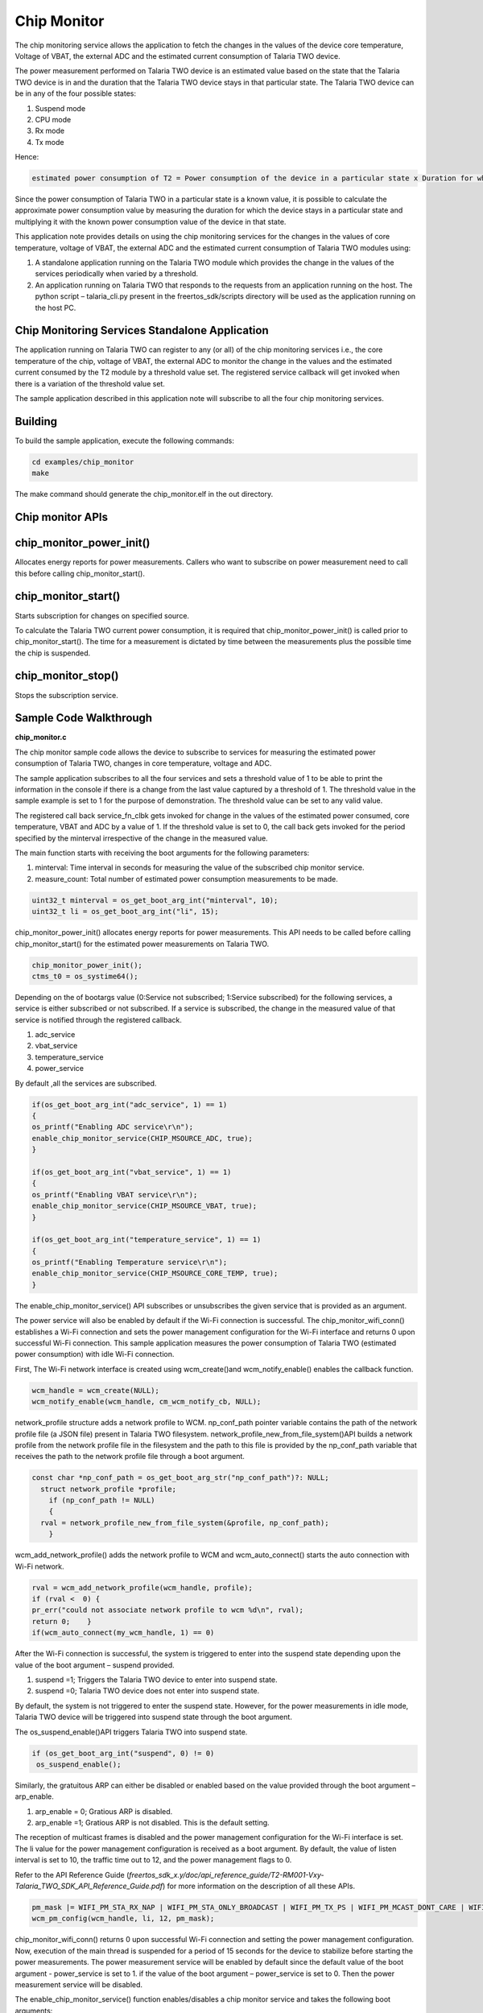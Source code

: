 .. _ex chip monitor:

Chip Monitor
------------------


The chip monitoring service allows the application to fetch the changes
in the values of the device core temperature, Voltage of VBAT, the
external ADC and the estimated current consumption of Talaria TWO
device.

The power measurement performed on Talaria TWO device is an estimated
value based on the state that the Talaria TWO device is in and the
duration that the Talaria TWO device stays in that particular state. The
Talaria TWO device can be in any of the four possible states:

1. Suspend mode

2. CPU mode

3. Rx mode

4. Tx mode

Hence:

.. code:: shell

      estimated power consumption of T2 = Power consumption of the device in a particular state x Duration for which the device stays in that state


Since the power consumption of Talaria TWO in a particular state is a
known value, it is possible to calculate the approximate power
consumption value by measuring the duration for which the device stays
in a particular state and multiplying it with the known power
consumption value of the device in that state.

This application note provides details on using the chip monitoring
services for the changes in the values of core temperature, voltage of
VBAT, the external ADC and the estimated current consumption of Talaria
TWO modules using:

1. A standalone application running on the Talaria TWO module which
   provides the change in the values of the services periodically when
   varied by a threshold.

2. An application running on Talaria TWO that responds to the requests
   from an application running on the host. The python script –
   talaria_cli.py present in the freertos_sdk/scripts directory will be
   used as the application running on the host PC.

Chip Monitoring Services Standalone Application
~~~~~~~~~~~~~~~~~~~~~~~~~~~~~~~~

The application running on Talaria TWO can register to any (or all) of
the chip monitoring services i.e., the core temperature of the chip,
voltage of VBAT, the external ADC to monitor the change in the values
and the estimated current consumed by the T2 module by a threshold value
set. The registered service callback will get invoked when there is a
variation of the threshold value set.

The sample application described in this application note will subscribe
to all the four chip monitoring services.

Building
~~~~~~~~~~~~~~~~~~~~~~~~~~~~~~~~

To build the sample application, execute the following commands:

.. code:: shell

      cd examples/chip_monitor
      make


The make command should generate the chip_monitor.elf in the out
directory.

Chip monitor APIs
~~~~~~~~~~~~~~~~~~~~~~~~~~~~~~~~

chip_monitor_power_init()
~~~~~~~~~~~~~~~~~~~~~~~~~~~~~~~~

Allocates energy reports for power measurements. Callers who want to
subscribe on power measurement need to call this before calling
chip_monitor_start().

chip_monitor_start()
~~~~~~~~~~~~~~~~~~~~~~~~~~~~~~~~

Starts subscription for changes on specified source.

To calculate the Talaria TWO current power consumption, it is required
that chip_monitor_power_init() is called prior to chip_monitor_start().
The time for a measurement is dictated by time between the measurements
plus the possible time the chip is suspended.

chip_monitor_stop()
~~~~~~~~~~~~~~~~~~~~~~~~~~~~~~~~

Stops the subscription service.

Sample Code Walkthrough
~~~~~~~~~~~~~~~~~~~~~~~~~~~~~~~~

**chip_monitor.c**

The chip monitor sample code allows the device to subscribe to services
for measuring the estimated power consumption of Talaria TWO, changes in
core temperature, voltage and ADC.

The sample application subscribes to all the four services and sets a
threshold value of 1 to be able to print the information in the console
if there is a change from the last value captured by a threshold of 1.
The threshold value in the sample example is set to 1 for the purpose of
demonstration. The threshold value can be set to any valid value.

The registered call back service_fn_clbk gets invoked for change in the
values of the estimated power consumed, core temperature, VBAT and ADC
by a value of 1. If the threshold value is set to 0, the call back gets
invoked for the period specified by the minterval irrespective of the
change in the measured value.

The main function starts with receiving the boot arguments for the
following parameters:

1. minterval: Time interval in seconds for measuring the value of the
   subscribed chip monitor service.

2. measure_count: Total number of estimated power consumption
   measurements to be made.

.. code:: shell

      uint32_t minterval = os_get_boot_arg_int("minterval", 10);
      uint32_t li = os_get_boot_arg_int("li", 15);


chip_monitor_power_init() allocates energy reports for power
measurements. This API needs to be called before calling
chip_monitor_start() for the estimated power measurements on Talaria
TWO.

.. code:: shell

      chip_monitor_power_init();  
      ctms_t0 = os_systime64();


Depending on the of bootargs value (0:Service not subscribed; 1:Service
subscribed) for the following services, a service is either subscribed
or not subscribed. If a service is subscribed, the change in the
measured value of that service is notified through the registered
callback.

1. adc_service

2. vbat_service

3. temperature_service

4. power_service

By default ,all the services are subscribed.

.. code:: shell

    if(os_get_boot_arg_int("adc_service", 1) == 1)
    {
    os_printf("Enabling ADC service\r\n");
    enable_chip_monitor_service(CHIP_MSOURCE_ADC, true);
    }

    if(os_get_boot_arg_int("vbat_service", 1) == 1)
    {
    os_printf("Enabling VBAT service\r\n");
    enable_chip_monitor_service(CHIP_MSOURCE_VBAT, true);
    }

    if(os_get_boot_arg_int("temperature_service", 1) == 1)
    {
    os_printf("Enabling Temperature service\r\n");
    enable_chip_monitor_service(CHIP_MSOURCE_CORE_TEMP, true);
    }


The enable_chip_monitor_service() API subscribes or unsubscribes the
given service that is provided as an argument.

The power service will also be enabled by default if the Wi-Fi
connection is successful. The chip_monitor_wifi_conn() establishes a
Wi-Fi connection and sets the power management configuration for the
Wi-Fi interface and returns 0 upon successful Wi-Fi connection. This
sample application measures the power consumption of Talaria TWO
(estimated power consumption) with idle Wi-Fi connection.

First, The Wi-Fi network interface is created using wcm_create()and
wcm_notify_enable() enables the callback function.

.. code:: shell

      wcm_handle = wcm_create(NULL);
      wcm_notify_enable(wcm_handle, cm_wcm_notify_cb, NULL);


network_profile structure adds a network profile to WCM. np_conf_path
pointer variable contains the path of the network profile file (a JSON
file) present in Talaria TWO filesystem.
network_profile_new_from_file_system()API builds a network profile from
the network profile file in the filesystem and the path to this file is
provided by the np_conf_path variable that receives the path to the
network profile file through a boot argument.

.. code:: shell

      const char *np_conf_path = os_get_boot_arg_str("np_conf_path")?: NULL;
        struct network_profile *profile;
          if (np_conf_path != NULL) 
          {
      	rval = network_profile_new_from_file_system(&profile, np_conf_path);
          }


wcm_add_network_profile() adds the network profile to WCM and
wcm_auto_connect() starts the auto connection with Wi-Fi network.

.. code:: shell

    rval = wcm_add_network_profile(wcm_handle, profile);
    if (rval <  0) {
    pr_err("could not associate network profile to wcm %d\n", rval);
    return 0;    }
    if(wcm_auto_connect(my_wcm_handle, 1) == 0)


After the Wi-Fi connection is successful, the system is triggered to
enter into the suspend state depending upon the value of the boot
argument – suspend provided.

1. suspend =1; Triggers the Talaria TWO device to enter into suspend
   state.

2. suspend =0; Talaria TWO device does not enter into suspend state.

By default, the system is not triggered to enter the suspend state.
However, for the power measurements in idle mode, Talaria TWO device
will be triggered into suspend state through the boot argument.

The os_suspend_enable()API triggers Talaria TWO into suspend state.

.. code:: shell

    if (os_get_boot_arg_int("suspend", 0) != 0)
     os_suspend_enable();


Similarly, the gratuitous ARP can either be disabled or enabled based on
the value provided through the boot argument – arp_enable.

1. arp_enable = 0; Gratious ARP is disabled.

2. arp_enable =1; Gratious ARP is not disabled. This is the default
   setting.

The reception of multicast frames is disabled and the power management
configuration for the Wi-Fi interface is set. The li value for the power
management configuration is received as a boot argument. By default, the
value of listen interval is set to 10, the traffic time out to 12, and
the power management flags to 0.

Refer to the API Reference Guide
(*freertos_sdk_x.y/doc/api_reference_guide/T2-RM001-Vxy-Talaria_TWO_SDK_API_Reference_Guide.pdf*)
for more information on the description of all these APIs.


.. code:: shell

      pm_mask |= WIFI_PM_STA_RX_NAP | WIFI_PM_STA_ONLY_BROADCAST | WIFI_PM_TX_PS | WIFI_PM_MCAST_DONT_CARE | WIFI_PM_DTIM_ONLY;
      wcm_pm_config(wcm_handle, li, 12, pm_mask); 



chip_monitor_wifi_conn() returns 0 upon successful Wi-Fi connection and
setting the power management configuration. Now, execution of the main
thread is suspended for a period of 15 seconds for the device to
stabilize before starting the power measurements. The power measurement
service will be enabled by default since the default value of the boot
argument - power_service is set to 1. if the value of the boot argument
– power_service is set to 0. Then the power measurement service will be
disabled.

The enable_chip_monitor_service() function enables/disables a chip
monitor service and takes the following boot arguments:

1. threshold: A threshold value to trigger the registered call back for
   a subscribed service. Any change in the measured value by the
   threshold value will trigger the call back and prints the measured
   value

2. curr_value: It is the last sample value measured. This value gets
   updated every time the measurement is made.

Depending on the arguments provided to the function,
enable_chip_monitor_service(enum chip_monitor_source service, bool
enable), the selected chip monitor service is either enabled or
disabled. The chip_monitor_start() API registers a call back function-
service_fn_clbk() for a given service.

.. code:: shell

      uint32_t threshold = os_get_boot_arg_int("threshold", 0);
      uint32_t curr_value = os_get_boot_arg_int("curr_value", 0);
          switch(service){
      	case CHIP_MSOURCE_CORE_TEMP:
      	    if(enable == false){
      		chip_monitor_stop(temp_serv);
      		break;
      	    }
      	    temp_serv =  os_zalloc(sizeof *temp_serv);
      	    assert(temp_serv != NULL);
      	    chip_monitor_start(temp_serv, CHIP_MSOURCE_CORE_TEMP, curr_value, threshold, minterval, (chip_mon_notify_t)service_fn_clbk); 
      	    break;
      	case CHIP_MSOURCE_VBAT:
      	    if(enable == false){
      		chip_monitor_stop(vbat_serv);
      		break;
      	    }
      	    vbat_serv = os_zalloc(sizeof *vbat_serv);
      	    assert(vbat_serv != NULL);
      	    chip_monitor_start(vbat_serv, CHIP_MSOURCE_VBAT, curr_value, threshold, minterval, (chip_mon_notify_t)service_fn_clbk); 
      	    break;
      	case CHIP_MSOURCE_ADC:
      	    if(enable == false){
      		chip_monitor_stop(adc_serv);
      		break;
      	    }
      	    adc_serv = os_zalloc(sizeof *adc_serv);
      	    assert(adc_serv != NULL);
      	    chip_monitor_start(adc_serv, CHIP_MSOURCE_ADC, curr_value, threshold, minterval, (chip_mon_notify_t)service_fn_clbk);
      	    break;
      	case CHIP_MSOURCE_POWER:
      	    if(enable == false){
      		chip_monitor_stop(power_serv);
      		break;
      	    }
      	    power_serv = os_zalloc(sizeof *power_serv);
      	    assert(power_serv != NULL);
      	    chip_monitor_start(power_serv, CHIP_MSOURCE_POWER, curr_value, threshold, minterval, (chip_mon_notify_t)service_fn_clbk);
          break; 



The service_fn_clbk()gets invoked if there is change by the threshold in
values measured for a given service i.e., core temperature, voltage,
ADCs or the estimated power measured.

.. code:: shell

      static void service_fn_clbk(struct chip_monitor_serv* serv, enum chip_monitor_source source, uint32_t last_value){
      ….
      ….
      switch(source){
      	case CHIP_MSOURCE_CORE_TEMP:
      	    os_printf("Time:%llu sec Chip Core Temp: %u C\n", now, last_value);
      	    break;
      	case CHIP_MSOURCE_VBAT:
      	    os_printf("Time:%llu sec Chip Vbat: %u dV\n", now, last_value);
      	    break;
      	case CHIP_MSOURCE_ADC:
      	    os_printf("Time:%llu sec Chip ADCin: %u \n",  now, last_value);
      	    break;
      ……	


For the power measurement service, the average of the measured current
values has to be considered. Hence, the sum of the values measured/the
number of samples is also displayed on the console. The total number of
samples to be captured is specified through the boot argument
measure_count.

.. code:: shell

      case CHIP_MSOURCE_POWER:
      	    os_printf("Chip mscource power\r\n");
      	    if (start_count_down == 0) {
      		count++;
            	total += last_value;
      		 os_printf("Average Current:%duA\n", total/count);
      		    if(count > measure_count){
      			os_printf("Completed %d measurements\r\n",measure_count);
      			chip_monitor_stop_power_measurement();   }



After capturing the total number of power measurements, the
chip_monitor_stop_power_measurement() is called to stop the measurements
after displaying the average current measured.

The chip_monitor_stop_power_measurement()function stops the power
measurement by calling the
enable_chip_monitor_service(CHIP_MSOURCE_POWER, false) function and
shutting down and cleaning up a WCM interface.

.. code:: shell

      enable_chip_monitor_service(CHIP_MSOURCE_POWER, false);
      wcm_remove_network(wcm_handle, ssid, NULL);  
      wcm_destroy(wcm_handle);
      wcm_handle = NULL;



The print_wifi_config() prints the Wi-Fi configuration parameters.

.. code:: shell

      void print_wifi_config()
      {
          uint32_t current_li;
          uint32_t current_traffic_tmo;
          uint32_t current_pm_flags;
          int current_sleep_period;
          wcm_pm_config_get(wcm_handle,&current_li, &current_traffic_tmo,&current_pm_flags);
          wcm_pm_get_sleep_period(wcm_handle, &current_sleep_period);
          os_printf("\n******\n");
          os_printf("li: %d\n", current_li);
          os_printf("traffic_tmo: %d\n", current_traffic_tmo);
          os_printf("pm_flags: 0x%x\n", current_pm_flags);
          os_printf("sleep_period: %d ms\n", current_sleep_period/1000);
          os_printf("******\n");
      }


Running the Application
~~~~~~~~~~~~~~~~~~~~~~~~~~~~~~~~

Programming Talaria TWO using the Download Tool
~~~~~~~~~~~~~~~~~~~~~~~~~~~~~~~~~~~~~~~~~~~~~~~

Program chip_monitor.elf
*(freertos_sdk_x.y\\examples\\chip_monitor\\bin)* using the Download
tool:

1. Launch the Download tool provided with InnoPhase Talaria TWO SDK.

2. In the GUI window:

   a. Boot Target: Select the appropriate EVK from the drop-down

   b. ELF Input: Load the ELF by clicking on Select ELF File.

   c. AP Options: Provide the SSID and Passphrase under AP Options to
      connect to an Access Point.

   d. Boot Arguments: Pass the following boot arguments to enable power
      service and disable all other services:

..

   **Enabling only Power_service**:

.. code:: shell

      adc_service=0,vbat_service=0,temperature_service=0,power_service=1,suspend=1,arp_enable=0,li=10,minterval=10,measure_count=15


e. Programming: Prog RAM or Prog Flash as per requirement.

Expected Output:

On flashing the application using the Download Tool, the console output
is as follows. The application displays the current measured and the
Average current in µA.

.. code:: shell

      Y-BOOT 208ef13 2019-07-22 12:26:54 -0500 790da1-b-7
      ROM yoda-h0-rom-16-0-gd5a8e586
      FLASH:PWWWWWWWAE
      Build $Id: git-5b930c8 $
      Flash detected. flash.hw.uuid: 39483937-3207-0080-0055-ffffffffffff
      Bootargs: adc_service=0 vbat_service=0 temperature_service=0 power_service=1 ssid=ratheesh passphrase=1122334455
      === CMS - Chip Monitor Service ===
      addr e0:69:3a:00:08:38
      network profile created for ssid: ratheesh
      Wait for 15 seconds for the device to stabilize before starting power measurement service
      [0.756,643] ASSOCIATION:FAIL=2,30
      [0.756,830] DISCONNECTED
      [2.857,188] CONNECT:be:2a:54:1b:92:2d Channel:6 rssi:-40 dBm
      wcm_notify_cb to App Layer - WCM_NOTIFY_MSG_LINK_UP
      wcm_notify_cb to App Layer - WCM_NOTIFY_MSG_ADDRESS
      [3.505,627] MYIP 172.20.10.2
      [3.505,675] IPv6 [fe80::e269:3aff:fe00:838]-link
      Enabling power consumption service
      == Calibrating ==
      Chip mscource power
      Waiting to start power measurement!
      == Calibrating ==
      Chip mscource power
      Waiting to start power measurement!
      == Calibrating ==
      Chip mscource power
      Time:45 sec;Power measurement-1:7555uA
      Average Current:7555uA



**Enabling adc, vbat and temp services**:

In the GUI, Boot Arguments: Pass the following boot arguments to disable
power service and enable all other services:

Add the following boot arguments to disable power service and enable all
other services:

.. code:: shell

      adc_service=1,vbat_service=1,temperature_service=1,power_service=0 


Expected Output:

On flashing the application using the Download Tool, the console output
is as follows.

The application displays the raw value that varies according to the
input provided to the ADC pin. Apart from the raw value measured out of
the ADC pin, the internal temperature in °C and VBAT measured from
source in mV are also displayed.

The following is the expected output:

.. code:: shell

      Y-BOOT 208ef13 2019-07-22 12:26:54 -0500 790da1-b-7
      ROM yoda-h0-rom-16-0-gd5a8e586
      FLASH:PWWWWWWWAE
      Build $Id: git-5b930c8 $
      Flash detected. flash.hw.uuid: 39483937-3207-0080-0055-ffffffffffff
      Bootargs: adc_service=1 vbat_service=1 temperature_service=1 power_service=0
      === CMS - Chip Monitor Service ===
      Enabling ADC service
      Enabling VBAT service
      Enabling Temperature service
      == Calibrating ==
      Time:0 sec Chip ADCin: 504 
      == Calibrating ==
      Time:0 sec Chip Vbat: 3216 dV
      == Calibrating ==
      Time:0 sec Chip Core Temp: 25 C
      == Calibrating ==
      Time:10 sec Chip ADCin: 7 
      == Calibrating ==
      Time:10 sec Chip Core Temp: 26 C
      == Calibrating ==
      Time:20 sec Chip Core Temp: 25 C
      == Calibrating ==
      Time:30 sec Chip Core Temp: 26 C



Chip Monitoring Services - Hosted Application
~~~~~~~~~~~~~~~~~~~~~~~~~~~~~~~~

   The application running on an external host can communicate with
   Talaria TWO and fetch the information on the change in the values of
   the core temperature, External ADC, VBAT and the estimated current
   measured values. The procedure to fetch this information is described
   in the following sections.

Application Running on External Host
~~~~~~~~~~~~~~~~~~~~~~~~~~~~~~~~

The talaria_cli.py script running on the host (PC) will fetch required
information from stw application running on the Talaria TWO to fetch the
required information. The following are the steps to be executed:

1. Flash the bins/stw.elf onto Talaria TWO (refer steps in section 9.1.1
   for more details on flashing the ELF onto Talaria TWO).

..

   Console output:

.. code:: shell

      Y-BOOT 208ef13 2019-07-22 12:26:54 -0500 790dal- b- 7
      ROM yoda- h0- rom- 16- 0- gd5a8e586
      FLASH: PNWWWWWAEBuild $Id: git – d468c7b54 $
      Serial – to – Wireless: Ready


2. Execute the following in Talaria TWO command line:

.. code:: shell

      python3 ./script/talaria_cli.py /dev/ttyUSB2


..

   Console output:

|image107|

.. rst-class:: imagefiguesclass
Figure 1: Talaria TWO - Command Line Output

3. In the Talaria CLI, create a WCM handle and connect to a network.

.. code:: shell

      [talaria-2]$ create
      [talaria-2]$ add_network  <SSID>  -p <Password> 
      [talaria-2]$ auto_connect

..

   The execution of these commands and the output is as follows:

|image108|

.. rst-class:: imagefiguesclass
Figure 2: Creating a WCM handle and connecting to a network

4. Enable device suspend

.. code:: shell

      [talaria-2]$ suspend 1     


5. Execute chip_monitor to fetch data from Talaria TWO:

   a. To initiate chip_monitor, execute the following command:

.. code:: shell

      [talaria-2]$ chip_monitor -ip   


b. To start chip_monitor, execute the following command:

.. code:: shell

      [talaria-2]$ chip_monitor --start -s<0/1/2/3> -i<interval>   


Console outputs for the sources – Estimated Current measurement, ADC,
Internal temperature and VBAT are as follows:

1. Estimated current measurement:

|image109|

.. rst-class:: imagefiguesclass
Figure 3: Estimated current measurement

2. ADC:

|image110|

.. rst-class:: imagefiguesclass
Figure 4: ADC

3. Internal Temperature:

|image111|

.. rst-class:: imagefiguesclass
Figure 5: Internal temperature

4. VBAT:

|image112|

.. rst-class:: imagefiguesclass
Figure 6: VBAT

Measured Current Values for multiple DTIM Intervals
~~~~~~~~~~~~~~~~~~~~~~~~~~~~~~~~

For reference, the estimated power consumption values measured using the
chip_monitor app for various DTIM intervals (clean environment current
numbers) are provided in Table 1.

.. table:: Table 1: DTIM intervals

    +----------------------------------+-----------------------------------+
    | **DTIM**                         | **Current consumption (µA)**      |
    +==================================+===================================+
    | 1                                | ~395                              |
    +----------------------------------+-----------------------------------+
    | 3                                | ~140                              |
    +----------------------------------+-----------------------------------+
    | 10                               | ~52                               |
    +----------------------------------+-----------------------------------+
    | 100                              | ~22                               |
    +----------------------------------+-----------------------------------+

.. |image107| image:: media/image107.png
   :width: 8in
.. |image108| image:: media/image108.png
   :width: 8in
.. |image109| image:: media/image109.png
   :width: 8in
.. |image110| image:: media/image110.png
   :width: 8in
.. |image111| image:: media/image111.png
   :width: 8in
.. |image112| image:: media/image112.png
   :width: 8in
